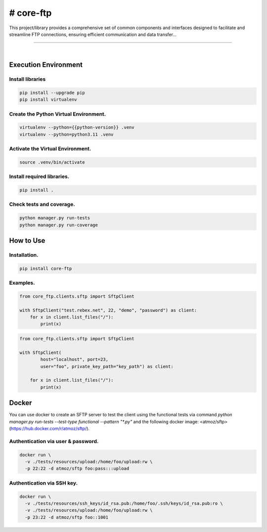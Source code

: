# core-ftp
===============================================================================

This project/library provides a comprehensive set of common components and 
interfaces designed to facilitate and streamline FTP connections, 
ensuring efficient communication and data transfer...

===============================================================================

.. image:: https://img.shields.io/pypi/pyversions/core-ftp.svg
    :target: https://pypi.org/project/core-ftp/
    :alt: Python Versions

.. image:: https://img.shields.io/badge/license-MIT-blue.svg
    :target: https://gitlab.com/bytecode-solutions/core/core-ftp/-/blob/main/LICENSE
    :alt: License

.. image:: https://gitlab.com/bytecode-solutions/core/core-ftp/badges/release/pipeline.svg
    :target: https://gitlab.com/bytecode-solutions/core/core-ftp/-/pipelines
    :alt: Pipeline Status

.. image:: https://readthedocs.org/projects/core-ftp/badge/?version=latest
    :target: https://readthedocs.org/projects/core-ftp/
    :alt: Docs Status

.. image:: https://img.shields.io/badge/security-bandit-yellow.svg
    :target: https://github.com/PyCQA/bandit
    :alt: Security

|

Execution Environment
---------------------------------------

Install libraries
^^^^^^^^^^^^^^^^^^^^^^^^^^^^^^^^^^^^^^^

.. code-block:: shell

    pip install --upgrade pip 
    pip install virtualenv
..

Create the Python Virtual Environment.
^^^^^^^^^^^^^^^^^^^^^^^^^^^^^^^^^^^^^^^

.. code-block:: shell

    virtualenv --python={{python-version}} .venv
    virtualenv --python=python3.11 .venv
..

Activate the Virtual Environment.
^^^^^^^^^^^^^^^^^^^^^^^^^^^^^^^^^^^^^^^

.. code-block:: shell

    source .venv/bin/activate
..

Install required libraries.
^^^^^^^^^^^^^^^^^^^^^^^^^^^^^^^^^^^^^^^

.. code-block:: shell

    pip install .
..

Check tests and coverage.
^^^^^^^^^^^^^^^^^^^^^^^^^^^^^^^^^^^^^^^

.. code-block:: shell

    python manager.py run-tests
    python manager.py run-coverage
..


How to Use
---------------------------------------

Installation.
^^^^^^^^^^^^^^^^^^^^^^^^^^^^^^^^^^^^^^^

.. code-block:: shell

    pip install core-ftp
..

Examples.
^^^^^^^^^^^^^^^^^^^^^^^^^^^^^^^^^^^^^^^

.. code-block:: python

    from core_ftp.clients.sftp import SftpClient

    with SftpClient("test.rebex.net", 22, "demo", "password") as client:
        for x in client.list_files("/"):
            print(x)
..

.. code-block:: python

    from core_ftp.clients.sftp import SftpClient

    with SftpClient(
            host="localhost", port=23,
            user="foo", private_key_path="key_path") as client:

        for x in client.list_files("/"):
            print(x)
..

Docker
---------------------------------------

You can use docker to create an SFTP server to test the client using the functional 
tests via command `python manager.py run-tests --test-type functional --pattern "*.py"` and the following docker
image: <atmoz/sftp> (https://hub.docker.com/r/atmoz/sftp/).

Authentication via user & password.
^^^^^^^^^^^^^^^^^^^^^^^^^^^^^^^^^^^^^^^

.. code-block:: shell

    docker run \
      -v ./tests/resources/upload:/home/foo/upload:rw \
      -p 22:22 -d atmoz/sftp foo:pass:::upload
..

Authentication via SSH key.
^^^^^^^^^^^^^^^^^^^^^^^^^^^^^^^^^^^^^^^

.. code-block:: shell

    docker run \
      -v ./tests/resources/ssh_keys/id_rsa.pub:/home/foo/.ssh/keys/id_rsa.pub:ro \
      -v ./tests/resources/upload:/home/foo/upload:rw \
      -p 23:22 -d atmoz/sftp foo::1001
..
